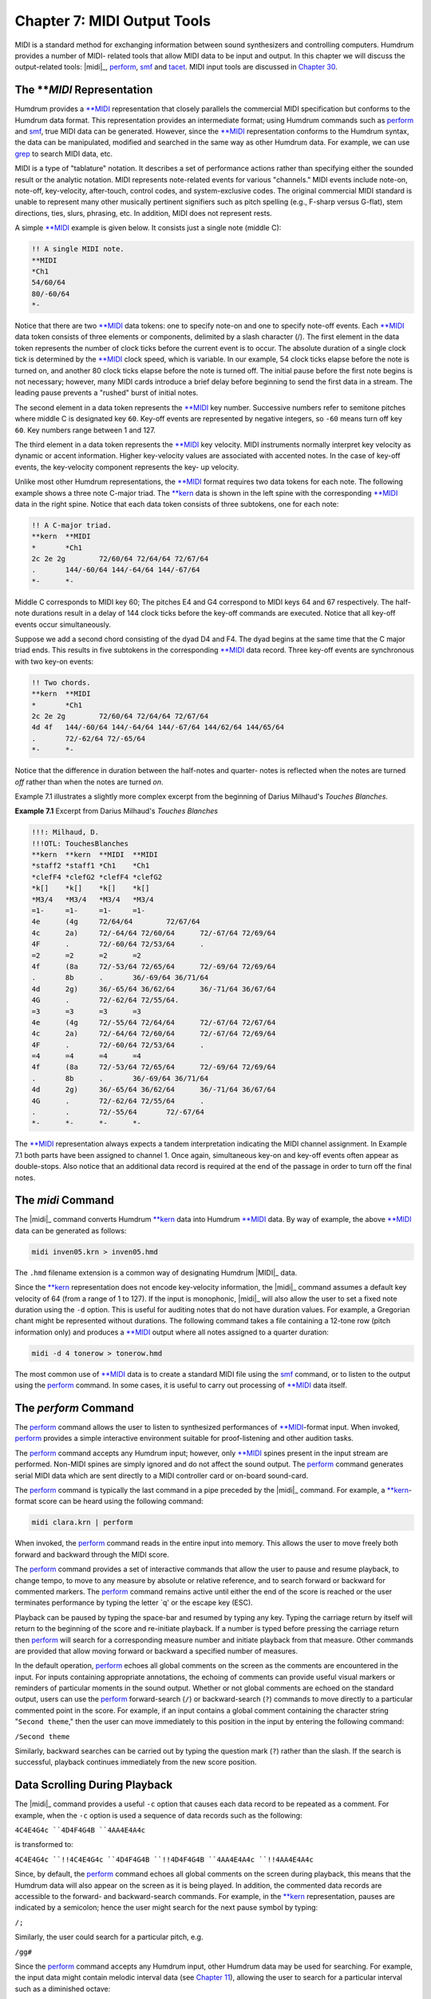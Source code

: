 
.. |Chapter 11|	replace:: Chapter 11
.. _Chapter 11:	../ch11

.. |Chapter 12|	replace:: Chapter 12
.. _Chapter 12:	../ch12

.. |Chapter 21|	replace:: Chapter 21
.. _Chapter 21:	../ch21

.. |Chapter 30|	replace:: Chapter 30
.. _Chapter 30:	../ch30

.. |MIDI|	replace:: MIDI
.. _MIDI:	../../man/MIDI

.. |extract|	replace:: extract
.. _extract:	../../man/extract

.. |midi|	replace:: midi
.. _midi:	../../man/midi

.. |patt|	replace:: patt
.. _patt:	../../man/patt

.. |perform|	replace:: perform
.. _perform:	../../man/perform

.. |smf|	replace:: smf
.. _smf:	../../man/smf

.. |tacet|	replace:: tacet
.. _tacet:	../../man/tacet

.. |yank|	replace:: yank
.. _yank:	../../man/yank

.. |**MIDI|	replace:: \*\*MIDI
.. _\*\*MIDI:	../../rep/MIDI

.. |**kern|	replace:: \*\*kern
.. _\*\*kern:	../../rep/kern

=================================
Chapter 7: MIDI Output Tools
=================================

MIDI is a standard method for exchanging information between sound
synthesizers and controlling computers. Humdrum provides a number of MIDI-
related tools that allow MIDI data to be input and output. In this chapter we
will discuss the output-related tools: |midi|_\ , |perform|_\ ,
|smf|_ and |tacet|_\ . MIDI input tools are discussed in |Chapter 30|_\ .


The ***MIDI* Representation
---------------

Humdrum provides a |**MIDI|_ representation that closely parallels the
commercial MIDI specification but conforms to the Humdrum data format. This
representation provides an intermediate format; using Humdrum commands such
as |perform|_ and |smf|_\ , true MIDI data can be generated. However,
since the |**MIDI|_ representation conforms to the Humdrum syntax, the data
can be manipulated, modified and searched in the same way as other Humdrum
data. For example, we can use `grep <http://en.wikipedia.org/wiki/Grep>`_ to search MIDI data, etc.

MIDI is a type of "tablature" notation. It describes a set of performance
actions rather than specifying either the sounded result or the analytic
notation. MIDI represents note-related events for various "channels." MIDI
events include note-on, note-off, key-velocity, after-touch, control codes,
and system-exclusive codes. The original commercial MIDI standard is unable
to represent many other musically pertinent signifiers such as pitch spelling
(e.g., F-sharp versus G-flat), stem directions, ties, slurs, phrasing, etc.
In addition, MIDI does not represent rests.

A simple |**MIDI|_ example is given below. It consists just a single note
(middle C):

.. code-block:: humdrum

	!! A single MIDI note.
	**MIDI
	*Ch1
	54/60/64
	80/-60/64
	*-

Notice that there are two |**MIDI|_ data tokens: one to specify note-on and
one to specify note-off events. Each |**MIDI|_ data token consists of three
elements or components, delimited by a slash character (/). The first element
in the data token represents the number of clock ticks before the current
event is to occur. The absolute duration of a single clock tick is determined
by the |**MIDI|_ clock speed, which is variable. In our example, 54 clock
ticks elapse before the note is turned on, and another 80 clock ticks elapse
before the note is turned off. The initial pause before the first note begins
is not necessary; however, many MIDI cards introduce a brief delay before
beginning to send the first data in a stream. The leading pause prevents a
"rushed" burst of initial notes.

The second element in a data token represents the |**MIDI|_ key number.
Successive numbers refer to semitone pitches where middle C is designated key
``60``. Key-off events are represented by negative integers, so ``-60`` means
turn off key ``60``. Key numbers range between 1 and 127.

The third element in a data token represents the |**MIDI|_ key velocity.
MIDI instruments normally interpret key velocity as dynamic or accent
information. Higher key-velocity values are associated with accented notes.
In the case of key-off events, the key-velocity component represents the key-
up velocity.

Unlike most other Humdrum representations, the |**MIDI|_ format requires
two data tokens for each note. The following example shows a three note
C-major triad. The |**kern|_ data is shown in the left spine with the
corresponding |**MIDI|_ data in the right spine. Notice that each data token
consists of three subtokens, one for each note:

.. code-block:: humdrum

	!! A C-major triad.
	**kern	**MIDI
	*	*Ch1
	2c 2e 2g	72/60/64 72/64/64 72/67/64
	.	144/-60/64 144/-64/64 144/-67/64
	*-	*-

Middle C corresponds to MIDI key 60; The pitches E4 and G4 correspond to MIDI
keys 64 and 67 respectively. The half-note durations result in a delay of 144
clock ticks before the key-off commands are executed. Notice that all key-off
events occur simultaneously.

Suppose we add a second chord consisting of the dyad D4 and F4. The dyad
begins at the same time that the C major triad ends. This results in five
subtokens in the corresponding |**MIDI|_ data record. Three key-off events
are synchronous with two key-on events:

.. code-block:: humdrum

	!! Two chords.
	**kern	**MIDI
	*	*Ch1
	2c 2e 2g	72/60/64 72/64/64 72/67/64
	4d 4f	144/-60/64 144/-64/64 144/-67/64 144/62/64 144/65/64
	.	72/-62/64 72/-65/64
	*-	*-

Notice that the difference in duration between the half-notes and quarter-
notes is reflected when the notes are turned *off* rather than when the notes
are turned *on*.

Example 7.1 illustrates a slightly more complex excerpt from the beginning of
Darius Milhaud's *Touches Blanches*.

**Example 7.1** Excerpt from Darius Milhaud's *Touches Blanches*

.. image:: examples/ex7-1.svg
	:align: center
	:width: 100%

.. code-block:: humdrum

	!!!: Milhaud, D.
	!!!OTL: TouchesBlanches
	**kern	**kern	**MIDI	**MIDI
	*staff2	*staff1	*Ch1	*Ch1
	*clefF4	*clefG2	*clefF4	*clefG2
	*k[]	*k[]	*k[]	*k[]
	*M3/4	*M3/4	*M3/4	*M3/4
	=1-	=1-	=1-	=1-
	4e	(4g	72/64/64	72/67/64
	4c	2a)	72/-64/64 72/60/64	72/-67/64 72/69/64
	4F	.	72/-60/64 72/53/64	.
	=2	=2	=2	=2
	4f	(8a	72/-53/64 72/65/64	72/-69/64 72/69/64
	.	8b	.	36/-69/64 36/71/64
	4d	2g)	36/-65/64 36/62/64	36/-71/64 36/67/64
	4G	.	72/-62/64 72/55/64.
	=3	=3	=3	=3
	4e	(4g	72/-55/64 72/64/64	72/-67/64 72/67/64
	4c	2a)	72/-64/64 72/60/64	72/-67/64 72/69/64
	4F	.	72/-60/64 72/53/64	.
	=4	=4	=4	=4
	4f	(8a	72/-53/64 72/65/64	72/-69/64 72/69/64
	.	8b	.	36/-69/64 36/71/64
	4d	2g)	36/-65/64 36/62/64	36/-71/64 36/67/64
	4G	.	72/-62/64 72/55/64	.
	.	.	72/-55/64	72/-67/64
	*-	*-	*-	*-

The |**MIDI|_ representation always expects a tandem interpretation
indicating the MIDI channel assignment. In Example 7.1 both parts have been
assigned to channel 1. Once again, simultaneous key-on and key-off events
often appear as double-stops. Also notice that an additional data record is
required at the end of the passage in order to turn off the final notes.


The *midi* Command
---------------------

The |midi|_ command converts Humdrum |**kern|_ data into Humdrum
|**MIDI|_ data. By way of example, the above |**MIDI|_ data can be
generated as follows:

.. code-block:: bash

	midi inven05.krn > inven05.hmd

The ``.hmd`` filename extension is a common way of designating Humdrum
|MIDI|_ data.

Since the |**kern|_ representation does not encode key-velocity information,
the |midi|_ command assumes a default key velocity of 64 (from a range of 1
to 127). If the input is monophonic, |midi|_ will also allow the user to set
a fixed note duration using the ``-d`` option. This is useful for auditing
notes that do not have duration values. For example, a Gregorian chant might
be represented without durations. The following command takes a file
containing a 12-tone row (pitch information only) and produces a |**MIDI|_
output where all notes assigned to a quarter duration:

.. code-block:: bash

	midi -d 4 tonerow > tonerow.hmd

The most common use of |**MIDI|_ data is to create a standard MIDI file
using the |smf|_ command, or to listen to the output using the |perform|_ command. In some cases, it is useful to carry out processing of |**MIDI|_
data itself.


The *perform* Command
--------

The |perform|_ command allows the user to listen to synthesized
performances of |**MIDI|_\ -format input. When invoked, |perform|_ provides a
simple interactive environment suitable for proof-listening and other
audition tasks.

The |perform|_ command accepts any Humdrum input; however, only
|**MIDI|_ spines present in the input stream are performed. Non-MIDI
spines are simply ignored and do not affect the sound output. The |perform|_ command generates serial MIDI data which are sent directly to a MIDI
controller card or on-board sound-card.

The |perform|_ command is typically the last command in a pipe preceded by
the |midi|_ command. For example, a |**kern|_\ -format score can be heard
using the following command:

.. code-block:: bash

	midi clara.krn | perform

When invoked, the |perform|_ command reads in the entire input into memory.
This allows the user to move freely both forward and backward through the
MIDI score.

The |perform|_ command provides a set of interactive commands that allow the
user to pause and resume playback, to change tempo, to move to any measure by
absolute or relative reference, and to search forward or backward for
commented markers. The |perform|_ command remains active until either the
end of the score is reached or the user terminates performance by typing the
letter `q' or the escape key (ESC).

Playback can be paused by typing the space-bar and resumed by typing any key.
Typing the carriage return by itself will return to the beginning of the
score and re-initiate playback. If a number is typed before pressing the
carriage return then |perform|_ will search for a corresponding measure
number and initiate playback from that measure. Other commands are provided
that allow moving forward or backward a specified number of measures.

In the default operation, |perform|_ echoes all global comments on the
screen as the comments are encountered in the input. For inputs containing
appropriate annotations, the echoing of comments can provide useful visual
markers or reminders of particular moments in the sound output. Whether or
not global comments are echoed on the standard output, users can use the |perform|_ forward-search (``/``) or backward-search (``?``) commands to
move directly to a particular commented point in the score. For example, if
an input contains a global comment containing the character string "``Second
theme``," then the user can move immediately to this position in the input by
entering the following command:

``/Second theme``

Similarly, backward searches can be carried out by typing the question mark
(``?``) rather than the slash. If the search is successful, playback
continues immediately from the new score position.


Data Scrolling During Playback
------------------------------

The |midi|_ command provides a useful ``-c`` option that causes each data
record to be repeated as a comment. For example, when the ``-c`` option is
used a sequence of data records such as the following:

``4C4E4G4c
``4D4F4G4B
``4AA4E4A4c``

is transformed to:

``4C4E4G4c
``!!4C4E4G4c
``4D4F4G4B
``!!4D4F4G4B
``4AA4E4A4c
``!!4AA4E4A4c``

Since, by default, the |perform|_ command echoes all global comments on the
screen during playback, this means that the Humdrum data will also appear on
the screen as it is being played. In addition, the commented data records are
accessible to the forward- and backward-search commands. For example, in the
|**kern|_ representation, pauses are indicated by a semicolon; hence the
user might search for the next pause symbol by typing:

``/;``

Similarly, the user could search for a particular pitch, e.g.

``/gg#``

Since the |perform|_ command accepts any Humdrum input, other Humdrum data
may be used for searching. For example, the input data might contain melodic
interval data (see |Chapter 11|_\ ), allowing the user to search for a
particular interval such as a diminished octave:

``/d8``

If the string pattern is found in the input, |perform|_ will move
immediately forward (or backward) to the next occurrence and begin playing
from that point.


Changing Tempo
--------------

During playback, the tempo can be modified by typing the greater-than (>) and
less-than (<) signs to increase or decrease the tempo respectively. In
addition to modifying the tempo interactively, the performance tempo may be
specified either in the command line or in the input Humdrum representation.
The tempo may be specified on the command line by using the ``-t`` option.
For example, the following command causes the file ``Andean`` to be performed
at half tempo:

.. code-block:: bash

	midi Andean | perform -t 0.5

Performing at fast speeds can often be useful when scanning for a particular
passage.

Tempo specifications may be present in the input data via the tandem
interpretation for metronome marking (e.g. ``*MM96``). If no tempo
information is available, |perform|_ uses a default tempo of 66 quarter-
notes per minute.


The *tacet* Command
--------

In rare circumstances, ciphers (stuck notes) can occur during MIDI
performances; for instance, an intermittently functioning MIDI cable may fail
to convey a "note-off" instruction to an active synthesizer. The**p**command ("panic") turns off all active notes. Should a cipher remain after
terminating the |perform|_ command, the Humdrum |tacet|_ command can be
used to send "all-notoff" commands on all MIDI channels.

In |Chapter 12|_\ , we will see how |perform|_ can be used in conjunction with
other commands (such as |extract|_ and |yank|_\ ) to listen selectively
to specific parts or passages. In |Chapter 21|_ we will use |perform|_ in
conjunction with the |patt|_ command to listen to patterns (such as
harmonic, rhythmic and melodic patterns) found in some repertory.


The *smf* Command
--------

Another MIDI-related tool is the |smf|_ command. This command allows the
user to create "standard MIDI files" from Humdrum |**MIDI|_\ -format files.
Standard MIDI files are industry-standard binary files that can be imported
by a variety of MIDI applications software packages on many different
platforms, including sequencer programs and most music notation packages.

The |smf|_ command translates only |**MIDI|_ input spines; all
non- |**MIDI|_ spines are simply ignored. Suppose we begin with a
|**kern|_\ -format file named ``joplin``. We can create a standard MIDI file
as follows:

.. code-block:: bash

	midi joplin | smf > joplin.smf

The |smf|_ command provides two options. The ``-t`` option allows the user
to set the tempo, whereas the ``-v`` option allows the user to specify a
default MIDI key velocity. See the *Humdrum Reference Manual* for details.

--------


Reprise
-------

In this chapter we have learned how Humdrum data can be output as MIDI data.
Humdrum provides a |**MIDI|_ representation that closely parallels MIDI but
remains in conformity with the Humdrum syntax. This means that the data can
still be processed with other Humdrum tools (as we will see in later
chapters).

The |midi|_ command can translate |**kern|_ data to |**MIDI|_ and
the |perform|_ and |smf|_ commands can be used to generate true MIDI
data for listening. The |perform|_ command provides a simple interactive
command-line sequencer for playing whatever input is provided. The |smf|_ command generates standard MIDI files that can be used to transport MIDI data
to a vast array of commercial and non-commerical applications software. In
|Chapter 30|_ we will explore some of the Humdrum tools for inputting MIDI
data into Humdrum.

